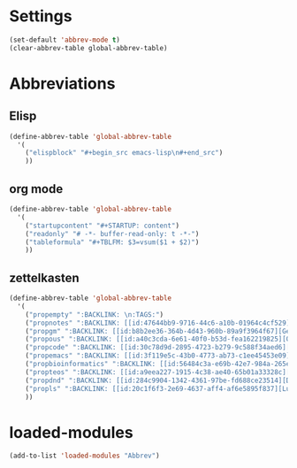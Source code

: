 #+STARTUP: content
* Settings
#+begin_src emacs-lisp
  (set-default 'abbrev-mode t)
  (clear-abbrev-table global-abbrev-table)
#+end_src
* Abbreviations
** Elisp
#+begin_src emacs-lisp
  (define-abbrev-table 'global-abbrev-table
    '(
      ("elispblock" "#+begin_src emacs-lisp\n#+end_src")
      ))
#+end_src
** org mode
#+begin_src emacs-lisp
  (define-abbrev-table 'global-abbrev-table
    '(
      ("startupcontent" "#+STARTUP: content")
      ("readonly" "# -*- buffer-read-only: t -*-")
      ("tableformula" "#+TBLFM: $3=vsum($1 + $2)")
      ))
#+end_src
** zettelkasten
#+begin_src emacs-lisp
  (define-abbrev-table 'global-abbrev-table
    '(
      ("propempty" ":BACKLINK: \n:TAGS:")
      ("propnotes" ":BACKLINK: [[id:47644bb9-9716-44c6-a10b-01964c4cf529][Notes]] \n:TAGS: #notes")
      ("propgm" ":BACKLINK: [[id:b8b2ee36-364b-4d43-960b-89a9f3964f67][Genomisk Medisin]] \n:TAGS: #genomiskmedisin")
      ("propous" ":BACKLINK: [[id:a40c3cda-6e61-40f0-b53d-fea162219825][OUS]] \n:TAGS: #ous")
      ("propcode" ":BACKLINK: [[id:30c78d9d-2895-4723-b279-9c588f34aed6][Code]] \n:TAGS: #code \n:LANGUAGE: \n:LIBRARY:")
      ("propemacs" ":BACKLINK: [[id:3f119e5c-43b0-4773-ab73-c1ee45453e09][Emacs]] \n:TAGS: #emacs")
      ("propbioinformatics" ":BACKLINK: [[id:56484c3a-e69b-42e7-984a-265eb69ed635][Bioinformatics]] \n:TAGS: #bioinformatics")
      ("propteos" ":BACKLINK: [[id:a9eea227-1915-4c38-ae40-65b01a33328c][Teos]] \n:TAGS: #teos")
      ("propdnd" ":BACKLINK: [[id:284c9904-1342-4361-97be-fd688ce23514][DnD]] \n:TAGS: #dnd")
      ("propls" ":BACKLINK: [[id:20c1f6f3-2e69-4637-aff4-af6e5895f837][Lurkwoods Skjebne]] \n:TAGS: #dnd #lurkwoodsskjebne")
      ))
#+end_src
* loaded-modules
#+begin_src emacs-lisp
  (add-to-list 'loaded-modules "Abbrev")
#+end_src
